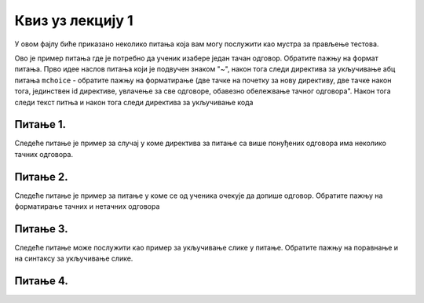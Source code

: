 Квиз уз лекцију 1
=================

У овом фајлу биће приказано неколико питања која вам могу послужити као мустра за прављење тестова. 


Ово је пример питања где је потребно да ученик изабере један тачан одговор. Обратите пажњу на формат питања. Прво идее наслов питања који је подвучен знаком "~", након тога следи директива за укључивање абц питања ``mchoice`` - обратите пажњу на форматирање (две тачке на почетку за нову директиву, две тачке након тога, јединствен id директиве, увлачење за све одговоре, обавезно обележвање тачног одговора". Након тога следи текст питња и након тога следи директива за укључивање кода 


Питање 1.
~~~~~~~~~

.. mchoice:: izrazi_zbir_dva_broja
    :answer_a: 19 + 26
    :feedback_a: Нетачно    
    :answer_b: 45
    :feedback_b: Тачно
    :answer_c: Пајтон окружење ће исписати поруку о грешци.
    :feedback_c: Нетачно    
    :correct: b

    Шта ће исписати Пајтон окружење када му у командну линију унесеш следећи израз? Изабери тачан одговор:

    .. code-block:: python

     19 + 26




Следеће питање је пример за случај у коме директива за питање са више понуђених одговора има неколико тачних одговора. 


Питање 2.
~~~~~~~~~~~~~~~~~~~~~~~~~~~~~~~

.. mchoice:: izrazi_zabelezi_izraz_1_1
    :multiple_answers:
    :answer_a: 26 : ( 25 + 70 )
    :feedback_a: Нетачно    
    :answer_b: ( 45 - 26 ) ( 25 - 70 )
    :feedback_b: Нетачно    
    :answer_c: 26 * 25 * ( 45 - 25 )
    :feedback_c: Тачно
    :answer_d: 45 - 26 * - 25 - 70
    :feedback_d: Тачно
    :answer_e: 45 - [(26 + 25) - 70]
    :feedback_e: Нетачно    
    :correct: c,d


    Који од понуђених израза представљају исправно записане Пајтон изразе? Изабери тачан одговор:


Следеће питање је пример за питање у коме се од ученика очекује да допише одговор. Обратите пажњу на форматирање тачних и нетачних одговора 

Питање 3.
~~~~~~~~~~~~~~~~~~~~~~~~~~~~~~~

.. fillintheblank:: izrazi_citanje

    Шта ће исписати Пајтон окружење када изврши следећи програм?

    .. code-block:: python

     d = 0
     n = 3 * d
     print(n)

    Одговор: |blank|

   - :^\s*0\s*$: Тачно
     :x: Одговор није тачан.


Следеће питање може послужити као пример за укључивање слике у питање. Обратите пажњу на поравнање и на синтаксу за укључивање слике. 

Питање 4.
~~~~~~~~~~~~~~~~~~~~~~~~~~~~~~~~~~


.. mchoice:: karel_dve_petlje
    :answer_a: Програм (1)
    :feedback_a: Нетачно    
    :answer_b: Програм (2)
    :feedback_b: Нетачно    
    :answer_c: Програм (3)
    :feedback_c: Нетачно    
    :answer_d: Програм (4)
    :feedback_d: Тачно
    :correct: d
    
    Нека је Карел робот у положају као на слици
     
    .. image:: ../../_images/karel7.png 
       :align: center
     
    Извршавањем којих од наредних програма ће робот проћи кроз цео лавиринт, caкупити свих пет лоптица и убацити их у рупу? 
     
    (1)
      .. code-block:: python
     
        from karel import *   
        napred()    
        for i in range(5):    
          uzmi()
          for i in range(5):
          ostavi()
      
    (2)
      .. code-block:: python
     
        from karel import *   
        napred()    
        for i in range(5):    
          uzmi()
          napred()
          for i in range(5):
          ostavi()
     
    (3)
      .. code-block:: python
     
        from karel import *   
        napred()    
        for i in range(5):    
          uzmi()
          napred()
          ostavi()
     
    (4)
      .. code-block:: python
     
        from karel import *   
        napred()    
        for i in range(5):    
          uzmi()
        napred()
        for i in range(5):
          ostavi()

